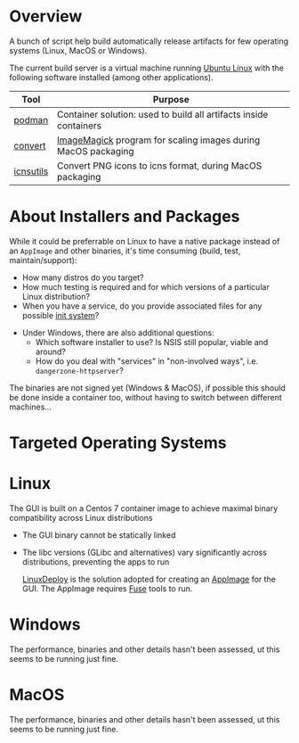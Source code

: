 # CI_CD

* Overview
A bunch of script help build automatically release artifacts for few operating systems (Linux, MacOS or Windows).

The current build server is a virtual machine running [[https://ubuntu.com/][Ubuntu Linux]] with the following software installed (among other applications).

|-----------+-------------------------------------------------------------------|
| Tool      | Purpose                                                           |
|-----------+-------------------------------------------------------------------|
| [[https://podman.io/][podman]]    | Container solution: used to build all artifacts inside containers |
| [[https://imagemagick.org/script/convert.php][convert]]   | [[https://imagemagick.org/][ImageMagick]] program for scaling images during MacOS packaging     |
| [[https://dentrassi.de/2014/02/25/creating-mac-os-x-icons-icns-on-linux/][icnsutils]] | Convert PNG icons to icns format, during MacOS packaging          |
|-----------+-------------------------------------------------------------------|

* About Installers and Packages

While it could be preferrable on Linux to have a native package instead of an =AppImage= and other binaries, it's time consuming (build, test, maintain/support):
  - How many distros do you target?
  - How much testing is required and for which versions of a particular Linux distribution?
  - When you have a service, do you provide associated files for any possible [[https://en.wikipedia.org/wiki/Init][init system]]?
- Under Windows, there are also additional questions:
  - Which software installer to use? Is NSIS still popular, viable and around?
  - How do you deal with "services" in "non-involved ways", i.e. =dangerzone-httpserver=?

The binaries are not signed yet (Windows & MacOS), if possible this should be done inside a container too, without having to switch between different machines...

* Targeted Operating Systems

* Linux 

The GUI is built on a Centos 7 container image to achieve maximal binary compatibility across Linux distributions
- The GUI binary cannot be statically linked
- The libc versions (GLibc and alternatives) vary significantly across distributions, preventing the apps to run

  [[https://github.com/linuxdeploy/linuxdeploy][LinuxDeploy]] is the solution adopted for creating an [[https://docs.appimage.org/][AppImage]] for the GUI. The AppImage requires [[https://wiki.archlinux.org/title/FUSE][Fuse]] tools to run.
  
* Windows

The performance, binaries and other details hasn't been assessed, ut this seems to be running just fine.

* MacOS

The performance, binaries and other details hasn't been assessed, ut this seems to be running just fine.
